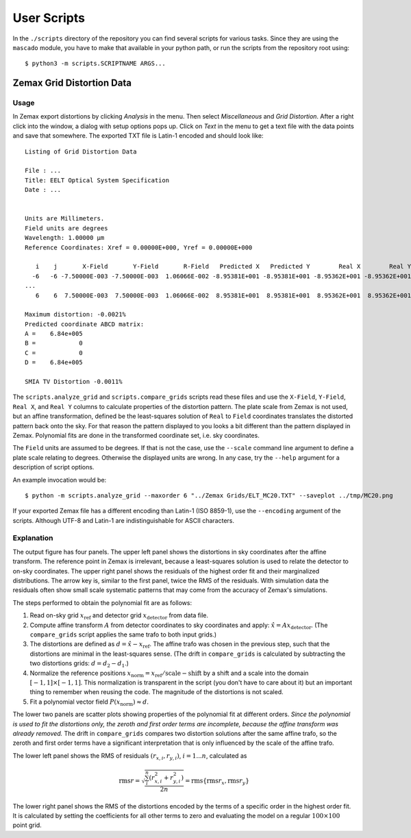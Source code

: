 
User Scripts
============

In the ``./scripts`` directory of the repository you can find several
scripts for various tasks.  Since they are using the ``mascado``
module, you have to make that available in your python path, or run
the scripts from the repository root using::

  $ python3 -m scripts.SCRIPTNAME ARGS...


Zemax Grid Distortion Data
--------------------------

Usage
^^^^^

In Zemax export distortions by clicking `Analysis` in the menu.  Then
select `Miscellaneous` and `Grid Distortion`.  After a right click
into the window, a dialog with setup options pops up.  Click on `Text`
in the menu to get a text file with the data points and save that
somewhere.  The exported TXT file is Latin-1 encoded and should look
like::

  Listing of Grid Distortion Data
  
  File : ...
  Title: EELT Optical System Specification
  Date : ...
  
  
  Units are Millimeters.
  Field units are degrees
  Wavelength: 1.00000 µm
  Reference Coordinates: Xref = 0.00000E+000, Yref = 0.00000E+000
  
     i    j       X-Field       Y-Field       R-Field   Predicted X   Predicted Y        Real X        Real Y     Distortion
    -6   -6 -7.50000E-003 -7.50000E-003  1.06066E-002 -8.95381E+001 -8.95381E+001 -8.95362E+001 -8.95362E+001     -0.00
  ...
     6    6  7.50000E-003  7.50000E-003  1.06066E-002  8.95381E+001  8.95381E+001  8.95362E+001  8.95362E+001     -0.002150%
  
  Maximum distortion: -0.0021%
  Predicted coordinate ABCD matrix:
  A =    6.84e+005
  B =            0
  C =            0
  D =    6.84e+005
  
  SMIA TV Distortion -0.0011%

The ``scripts.analyze_grid`` and ``scripts.compare_grids`` scripts
read these files and use the ``X-Field``, ``Y-Field``, ``Real X``, and
``Real Y`` columns to calculate properties of the distortion pattern.
The plate scale from Zemax is not used, but an affine transformation,
defined be the least-squares solution of ``Real`` to ``Field``
coordinates translates the distorted pattern back onto the sky.  For
that reason the pattern displayed to you looks a bit different than
the pattern displayed in Zemax.  Polynomial fits are done in the
transformed coordinate set, i.e. sky coordinates.

The ``Field`` units are assumed to be degrees.  If that is not the
case, use the ``--scale`` command line argument to define a plate
scale relating to degrees.  Otherwise the displayed units are wrong.
In any case, try the ``--help`` argument for a description of script
options.

An example invocation would be::

  $ python -m scripts.analyze_grid --maxorder 6 "../Zemax Grids/ELT_MC20.TXT" --saveplot ../tmp/MC20.png

If your exported Zemax file has a different encoding than Latin-1 (ISO
8859-1), use the ``--encoding`` argument of the scripts.  Although
UTF-8 and Latin-1 are indistinguishable for ASCII characters.

Explanation
^^^^^^^^^^^

The output figure has four panels.  The upper left panel shows the
distortions in sky coordinates after the affine transform.  The
reference point in Zemax is irrelevant, because a least-squares
solution is used to relate the detector to on-sky coordinates.  The
upper right panel shows the residuals of the highest order fit and
their marginalized distributions.  The arrow key is, similar to the
first panel, twice the RMS of the residuals.  With simulation data the
residuals often show small scale systematic patterns that may come
from the accuracy of Zemax's simulations.

The steps performed to obtain the polynomial fit are as follows:

#. Read on-sky grid :math:`x_\text{ref}` and detector grid
   :math:`x_\text{detector}` from data file.
#. Compute affine transform :math:`A` from detector coordinates to sky
   coordinates and apply: :math:`\hat x = A x_\text{detector}`.  (The
   ``compare_grids`` script applies the same trafo to both input
   grids.)
#. The distortions are defined as :math:`d = \hat x - x_\text{ref}`.
   The affine trafo was chosen in the previous step, such that the
   distortions are minimal in the least-squares sense.  (The drift in
   ``compare_grids`` is calculated by subtracting the two distortions
   grids: :math:`d = d_2 - d_1`.)
#. Normalize the reference positions :math:`x_\text{norm} =
   x_\text{ref} / \text{scale} - \text{shift}` by a shift and a scale
   into the domain :math:`[-1, 1]\times[-1, 1]`.  This normalization
   is transparent in the script (you don't have to care about it) but
   an important thing to remember when reusing the code.  The
   magnitude of the distortions is not scaled.
#. Fit a polynomial vector field :math:`P(x_\text{norm}) \approx d`.

The lower two panels are scatter plots showing properties of the
polynomial fit at different orders.  *Since the polynomial is used to
fit the distortions only, the zeroth and first order terms are
incomplete, because the affine transform was already removed.* The
drift in ``compare_grids`` compares two distortion solutions after the
same affine trafo, so the zeroth and first order terms have a
significant interpretation that is only influenced by the scale of the
affine trafo.

The lower left panel shows the RMS of residuals :math:`(r_{x,i},
r_{y,i})`, :math:`i=1...n`, calculated as

.. math::
   \operatorname{rms} r = \sqrt{\frac{\sum_i^n \left(r_{x,i}^2 + r_{y,i}^2\right)}{2 n}}
     = \operatorname{rms}\{\operatorname{rms} r_x, \operatorname{rms} r_y\}

The lower right panel shows the RMS of the distortions encoded by the
terms of a specific order in the highest order fit.  It is calculated
by setting the coefficients for all other terms to zero and evaluating
the model on a regular :math:`100\times100` point grid.
